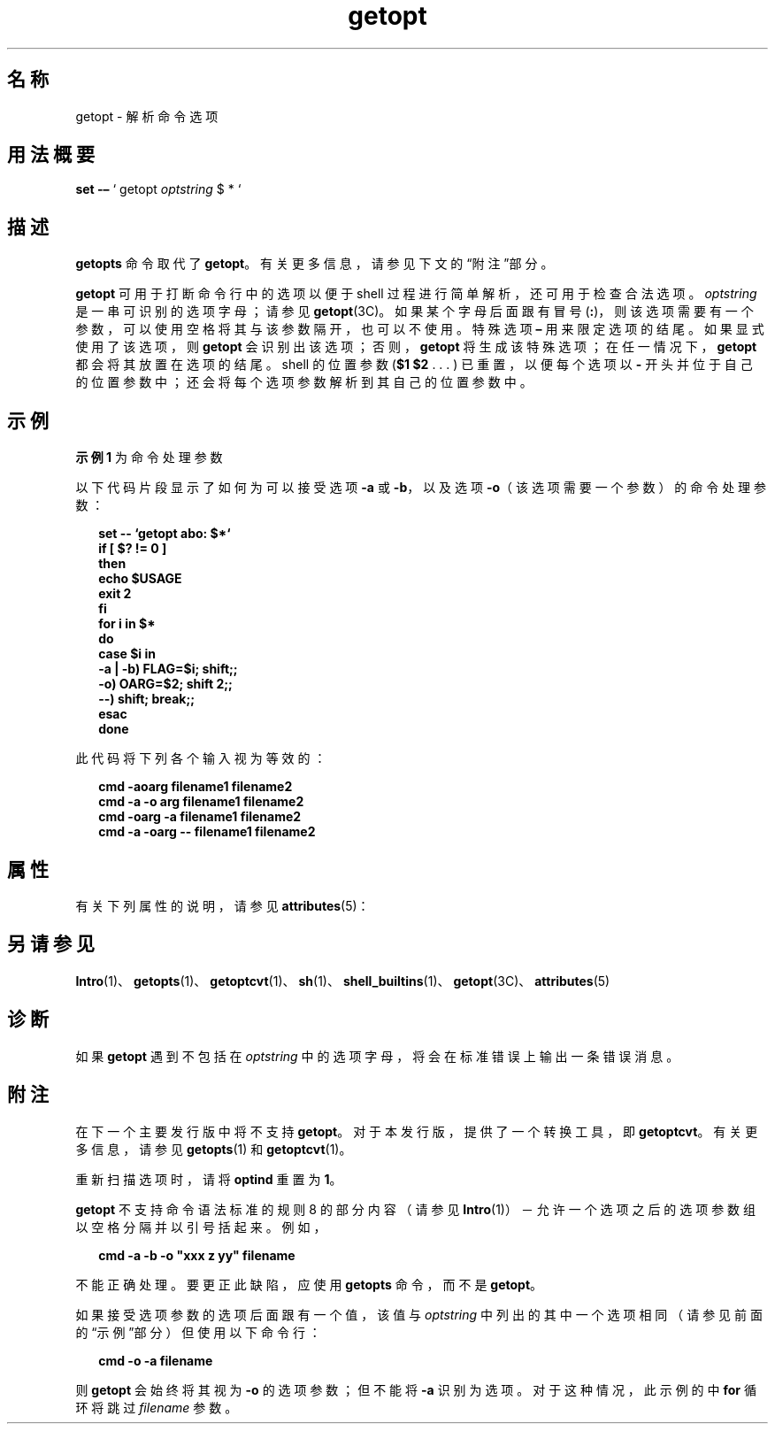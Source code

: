 '\" te
.\" Copyright 1989 AT&T
.\" Copyright 2000, Sun Microsystems, Inc. All Rights Reserved
.TH getopt 1 "2000 年 1 月 7 日" "SunOS 5.11" "用户命令"
.SH 名称
getopt \- 解析命令选项
.SH 用法概要
.LP
.nf
\fBset\fR \fB-–\fR ` getopt \fIoptstring\fR $ * `
.fi

.SH 描述
.sp
.LP
\fBgetopts\fR 命令取代了 \fBgetopt\fR。有关更多信息，请参见下文的“附注”部分。
.sp
.LP
\fBgetopt\fR 可用于打断命令行中的选项以便于 shell 过程进行简单解析，还可用于检查合法选项。\fIoptstring\fR 是一串可识别的选项字母；请参见 \fBgetopt\fR(3C)。如果某个字母后面跟有冒号 (\fB:\fR)，则该选项需要有一个参数，可以使用空格将其与该参数隔开，也可以不使用。特殊选项 \fB–\fR 用来限定选项的结尾。如果显式使用了该选项，则 \fBgetopt\fR 会识别出该选项；否则，\fBgetopt\fR 将生成该特殊选项；在任一情况下，\fBgetopt\fR 都会将其放置在选项的结尾。shell 的位置参数 (\fB$1 $2\fR . . . ) 已重置，以便每个选项以 \fB-\fR 开头并位于自己的位置参数中；还会将每个选项参数解析到其自己的位置参数中。
.SH 示例
.LP
\fB示例 1 \fR为命令处理参数
.sp
.LP
以下代码片段显示了如何为可以接受选项 \fB-a\fR 或 \fB-b\fR，以及选项 \fB-o\fR（该选项需要一个参数）的命令处理参数：

.sp
.in +2
.nf
\fBset -- `getopt abo: $*`
if [ $? != 0 ]
then
           echo $USAGE
           exit 2
fi
for i in $*
do
           case $i in
           -a | -b)     FLAG=$i; shift;;
           -o)           OARG=$2; shift 2;;
           --)           shift; break;;
           esac
done\fR
.fi
.in -2
.sp

.sp
.LP
此代码将下列各个输入视为等效的：

.sp
.in +2
.nf
\fBcmd -aoarg filename1 filename2
cmd -a -o arg filename1 filename2
cmd -oarg -a filename1 filename2
cmd -a -oarg -- filename1 filename2\fR
.fi
.in -2
.sp

.SH 属性
.sp
.LP
有关下列属性的说明，请参见 \fBattributes\fR(5)：
.sp

.sp
.TS
tab() box;
cw(2.75i) |cw(2.75i) 
lw(2.75i) |lw(2.75i) 
.
属性类型属性值
_
可用性system/core-os
CSIenabled（已启用）
.TE

.SH 另请参见
.sp
.LP
\fBIntro\fR(1)、\fBgetopts\fR(1)、\fBgetoptcvt\fR(1)、\fBsh\fR(1)、\fBshell_builtins\fR(1)、\fBgetopt\fR(3C)、\fBattributes\fR(5) 
.SH 诊断
.sp
.LP
如果 \fBgetopt\fR 遇到不包括在 \fIoptstring\fR 中的选项字母，将会在标准错误上输出一条错误消息。
.SH 附注
.sp
.LP
在下一个主要发行版中将不支持 \fBgetopt\fR。对于本发行版，提供了一个转换工具，即 \fBgetoptcvt\fR。有关更多信息，请参见 \fBgetopts\fR(1) 和 \fBgetoptcvt\fR(1)。
.sp
.LP
重新扫描选项时，请将 \fBoptind\fR 重置为 \fB1\fR。
.sp
.LP
\fBgetopt\fR 不支持命令语法标准的规则 8 的部分内容（请参见 \fBIntro\fR(1)）－允许一个选项之后的选项参数组以空格分隔并以引号括起来。例如，
.sp
.in +2
.nf
\fBcmd -a -b -o "xxx z yy" filename\fR
.fi
.in -2
.sp

.sp
.LP
不能正确处理。要更正此缺陷，应使用 \fBgetopts\fR 命令，而不是 \fBgetopt\fR。
.sp
.LP
如果接受选项参数的选项后面跟有一个值，该值与 \fIoptstring\fR 中列出的其中一个选项相同（请参见前面的“示例”部分）但使用以下命令行： 
.sp
.in +2
.nf
\fBcmd -o -a filename\fR
.fi
.in -2
.sp

.sp
.LP
则 \fBgetopt\fR 会始终将其视为 \fB-o\fR 的选项参数；但不能将 \fB-a\fR 识别为选项。对于这种情况，此示例的中 \fBfor\fR 循环将跳过 \fIfilename\fR 参数。
